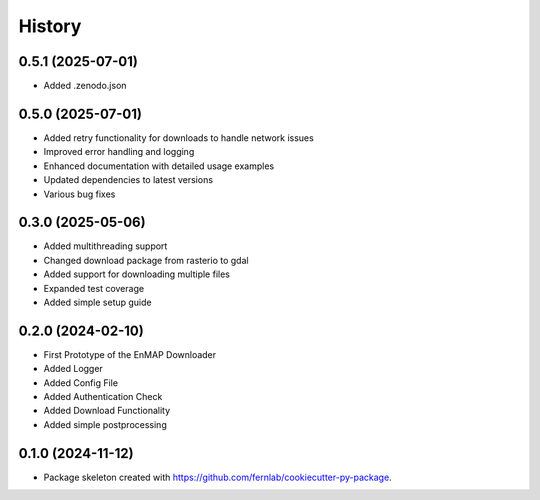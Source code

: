 .. SPDX-FileCopyrightText: 2025 GFZ Helmholtz Centre for Geosciences
.. SPDX-FileCopyrightText: 2025 Felix Dombrowski
.. SPDX-License-Identifier: EUPL-1.2



=======
History
=======

0.5.1 (2025-07-01)
------------------

* Added .zenodo.json

0.5.0 (2025-07-01)
------------------

* Added retry functionality for downloads to handle network issues
* Improved error handling and logging
* Enhanced documentation with detailed usage examples
* Updated dependencies to latest versions
* Various bug fixes

0.3.0 (2025-05-06)
------------------
* Added multithreading support
* Changed download package from rasterio to gdal
* Added support for downloading multiple files
* Expanded test coverage
* Added simple setup guide

0.2.0 (2024-02-10)
------------------
* First Prototype of the EnMAP Downloader
* Added Logger
* Added Config File
* Added Authentication Check
* Added Download Functionality
* Added simple postprocessing


0.1.0 (2024-11-12)
------------------
* Package skeleton created with https://github.com/fernlab/cookiecutter-py-package.
